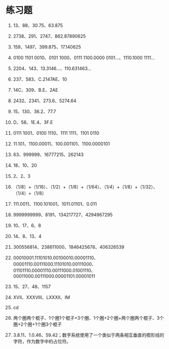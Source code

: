 * 练习题


1. 13、88、30.75、63.875    

2. 2738、291、2747、862.87890625    

3. 159、1497、399.875、17.140625    

4. 0100 1101 0010、0101 1000、0111 1100.0000 0101...、1110.1000 1111...      

5. 2204、143、13.3146...、110.631463...    

6. 237、583、C.2147AE、10      

7. 14C、309、B.E、2AE     

8. 2432、2341、273.6、5274.64    

9. 15、130、36.2、77.7     

10. D、58、1E.4、3F.E     

11. 0111 1001、0100 1110、1111 1111、1101 0110    

12. 11.101、1100.00011、100.001101、1100.0000101      

13. 63、999999、16777215、262143      

14. 18、10、20      

15. 2、2、3      

16. （1/8）+（1/16）、（1/2）+（1/8）+（1/64）、（1/4）+（1/8）+（1/32）、（1/4）+（1/8）           
 
17. 111.0011、1100.101001、1011.01101、0.011     

18. 9999999999、8191、134217727、4294967295     

19. 10、17、6、8     

20. 14、8、13、4     

21. 300556814、238611000、1846425678、406326539    

22. 00010001.11101010.00100010.00001110、00001110.00111000.11101010.00111000、01101110.00001110.00111000.01001110、00011000.00111000.00001101.00001011     

23. 15、27、48、1157    

24. XVII、XXXVIII、LXXXII、IM    

25. cd     

26. 两个圈两个棍子、1个圈1个棍子+3个圈、1个圈+2个圈+两个圈两个棍子、3个圈+2个圈+1个圈3个棍子      
 
27. 3.8.11、1.0.46、59.42；数字系统使用了一个类似于两条相互垂直的楔形线的字符，作为数字中的占位符。       





